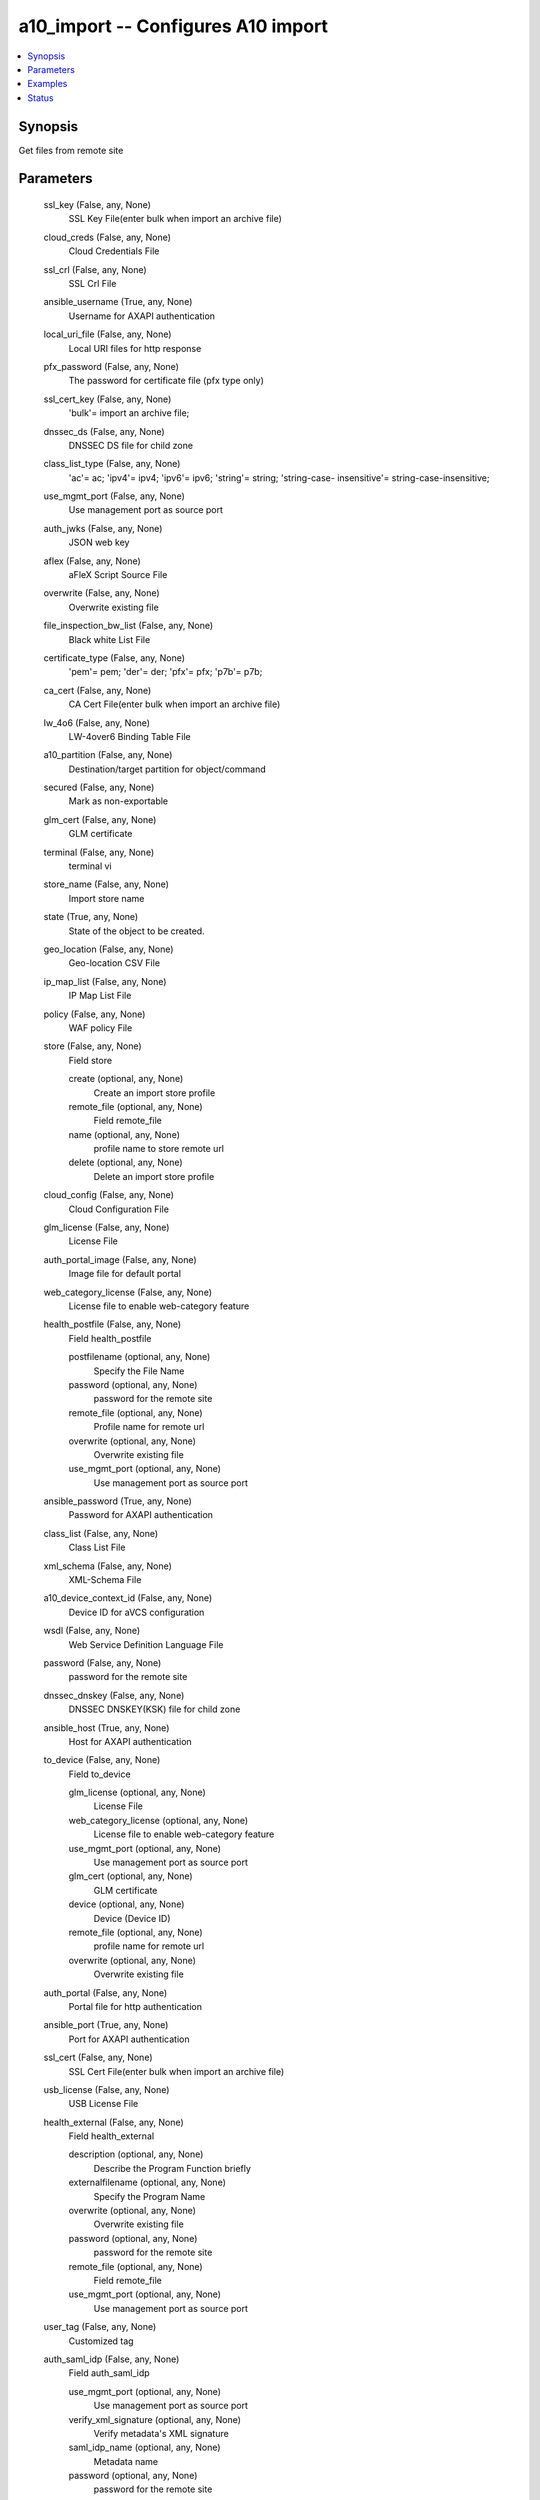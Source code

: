 .. _a10_import_module:


a10_import -- Configures A10 import
===================================

.. contents::
   :local:
   :depth: 1


Synopsis
--------

Get files from remote site






Parameters
----------

  ssl_key (False, any, None)
    SSL Key File(enter bulk when import an archive file)


  cloud_creds (False, any, None)
    Cloud Credentials File


  ssl_crl (False, any, None)
    SSL Crl File


  ansible_username (True, any, None)
    Username for AXAPI authentication


  local_uri_file (False, any, None)
    Local URI files for http response


  pfx_password (False, any, None)
    The password for certificate file (pfx type only)


  ssl_cert_key (False, any, None)
    'bulk'= import an archive file;


  dnssec_ds (False, any, None)
    DNSSEC DS file for child zone


  class_list_type (False, any, None)
    'ac'= ac; 'ipv4'= ipv4; 'ipv6'= ipv6; 'string'= string; 'string-case- insensitive'= string-case-insensitive;


  use_mgmt_port (False, any, None)
    Use management port as source port


  auth_jwks (False, any, None)
    JSON web key


  aflex (False, any, None)
    aFleX Script Source File


  overwrite (False, any, None)
    Overwrite existing file


  file_inspection_bw_list (False, any, None)
    Black white List File


  certificate_type (False, any, None)
    'pem'= pem; 'der'= der; 'pfx'= pfx; 'p7b'= p7b;


  ca_cert (False, any, None)
    CA Cert File(enter bulk when import an archive file)


  lw_4o6 (False, any, None)
    LW-4over6 Binding Table File


  a10_partition (False, any, None)
    Destination/target partition for object/command


  secured (False, any, None)
    Mark as non-exportable


  glm_cert (False, any, None)
    GLM certificate


  terminal (False, any, None)
    terminal vi


  store_name (False, any, None)
    Import store name


  state (True, any, None)
    State of the object to be created.


  geo_location (False, any, None)
    Geo-location CSV File


  ip_map_list (False, any, None)
    IP Map List File


  policy (False, any, None)
    WAF policy File


  store (False, any, None)
    Field store


    create (optional, any, None)
      Create an import store profile


    remote_file (optional, any, None)
      Field remote_file


    name (optional, any, None)
      profile name to store remote url


    delete (optional, any, None)
      Delete an import store profile



  cloud_config (False, any, None)
    Cloud Configuration File


  glm_license (False, any, None)
    License File


  auth_portal_image (False, any, None)
    Image file for default portal


  web_category_license (False, any, None)
    License file to enable web-category feature


  health_postfile (False, any, None)
    Field health_postfile


    postfilename (optional, any, None)
      Specify the File Name


    password (optional, any, None)
      password for the remote site


    remote_file (optional, any, None)
      Profile name for remote url


    overwrite (optional, any, None)
      Overwrite existing file


    use_mgmt_port (optional, any, None)
      Use management port as source port



  ansible_password (True, any, None)
    Password for AXAPI authentication


  class_list (False, any, None)
    Class List File


  xml_schema (False, any, None)
    XML-Schema File


  a10_device_context_id (False, any, None)
    Device ID for aVCS configuration


  wsdl (False, any, None)
    Web Service Definition Language File


  password (False, any, None)
    password for the remote site


  dnssec_dnskey (False, any, None)
    DNSSEC DNSKEY(KSK) file for child zone


  ansible_host (True, any, None)
    Host for AXAPI authentication


  to_device (False, any, None)
    Field to_device


    glm_license (optional, any, None)
      License File


    web_category_license (optional, any, None)
      License file to enable web-category feature


    use_mgmt_port (optional, any, None)
      Use management port as source port


    glm_cert (optional, any, None)
      GLM certificate


    device (optional, any, None)
      Device (Device ID)


    remote_file (optional, any, None)
      profile name for remote url


    overwrite (optional, any, None)
      Overwrite existing file



  auth_portal (False, any, None)
    Portal file for http authentication


  ansible_port (True, any, None)
    Port for AXAPI authentication


  ssl_cert (False, any, None)
    SSL Cert File(enter bulk when import an archive file)


  usb_license (False, any, None)
    USB License File


  health_external (False, any, None)
    Field health_external


    description (optional, any, None)
      Describe the Program Function briefly


    externalfilename (optional, any, None)
      Specify the Program Name


    overwrite (optional, any, None)
      Overwrite existing file


    password (optional, any, None)
      password for the remote site


    remote_file (optional, any, None)
      Field remote_file


    use_mgmt_port (optional, any, None)
      Use management port as source port



  user_tag (False, any, None)
    Customized tag


  auth_saml_idp (False, any, None)
    Field auth_saml_idp


    use_mgmt_port (optional, any, None)
      Use management port as source port


    verify_xml_signature (optional, any, None)
      Verify metadata's XML signature


    saml_idp_name (optional, any, None)
      Metadata name


    password (optional, any, None)
      password for the remote site


    remote_file (optional, any, None)
      Profile name for remote url


    overwrite (optional, any, None)
      Overwrite existing file



  class_list_convert (False, any, None)
    Convert Class List File to A10 format


  bw_list (False, any, None)
    Black white List File


  thales_kmdata (False, any, None)
    Thales Kmdata files


  thales_secworld (False, any, None)
    Thales security world files


  remote_file (False, any, None)
    profile name for remote url









Examples
--------

.. code-block:: yaml+jinja

    





Status
------




- This module is not guaranteed to have a backwards compatible interface. *[preview]*


- This module is maintained by community.



Authors
~~~~~~~

- A10 Networks 2018

